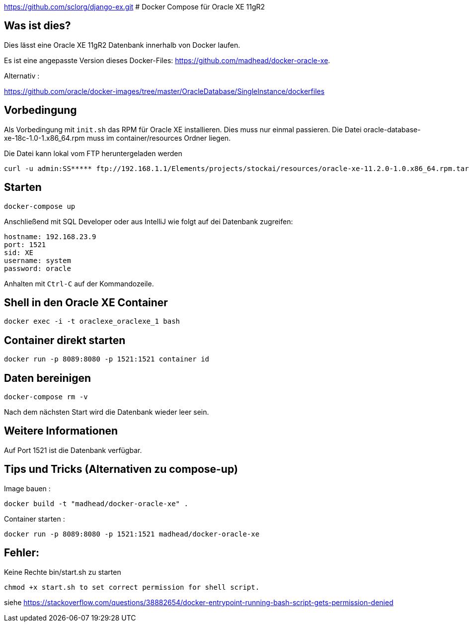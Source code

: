 https://github.com/sclorg/django-ex.git
# Docker Compose für Oracle XE 11gR2

## Was ist dies?

Dies lässt eine Oracle XE 11gR2 Datenbank innerhalb von Docker laufen.

Es ist eine angepasste Version dieses Docker-Files: https://github.com/madhead/docker-oracle-xe.


Alternativ :

https://github.com/oracle/docker-images/tree/master/OracleDatabase/SingleInstance/dockerfiles


## Vorbedingung

Als Vorbedingung mit `init.sh` das RPM für Oracle XE installieren. Dies muss nur einmal passieren.
Die Datei oracle-database-xe-18c-1.0-1.x86_64.rpm muss im container/resources Ordner liegen.


Die Datei kann lokal vom FTP heruntergeladen werden

----
curl -u admin:SS***** ftp://192.168.1.1/Elements/projects/stockai/resources/oracle-xe-11.2.0-1.0.x86_64.rpm.tar.gz -O
----

## Starten

----
docker-compose up
----

Anschließend mit SQL Developer oder aus IntelliJ wie folgt auf dei Datenbank zugreifen:

----
hostname: 192.168.23.9
port: 1521
sid: XE
username: system
password: oracle
----

Anhalten mit `Ctrl-C` auf der Kommandozeile.

## Shell in den Oracle XE Container

----
docker exec -i -t oraclexe_oraclexe_1 bash
----


## Container direkt starten

----
docker run -p 8089:8080 -p 1521:1521 container id
----

## Daten bereinigen

----
docker-compose rm -v
----

Nach dem nächsten Start wird die Datenbank wieder leer sein.

== Weitere Informationen

Auf Port 1521 ist die Datenbank verfügbar.


== Tips und Tricks (Alternativen zu compose-up)

Image bauen :

----
docker build -t "madhead/docker-oracle-xe" .
----

Container starten :

----
docker run -p 8089:8080 -p 1521:1521 madhead/docker-oracle-xe
----


== Fehler:

Keine Rechte bin/start.sh zu starten

----
chmod +x start.sh to set correct permission for shell script.
----

siehe https://stackoverflow.com/questions/38882654/docker-entrypoint-running-bash-script-gets-permission-denied






















